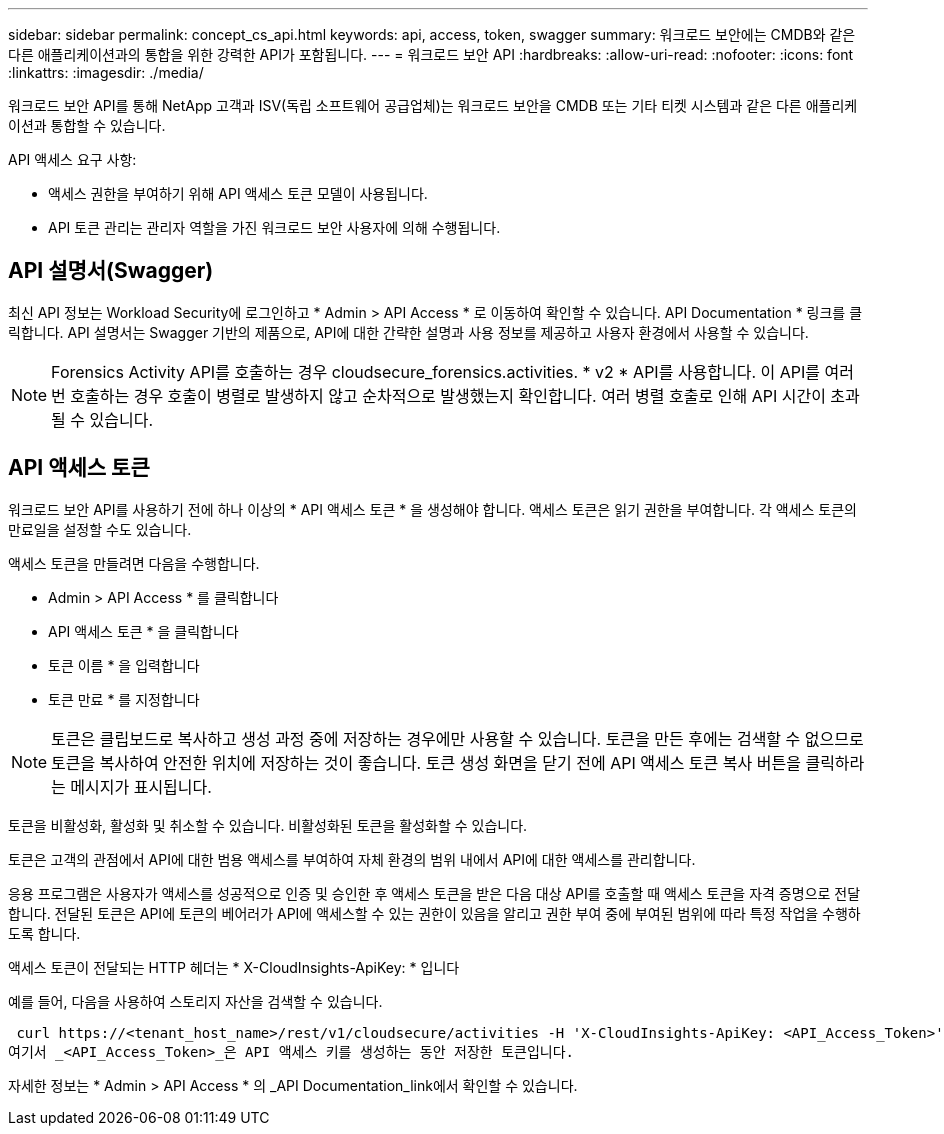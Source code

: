 ---
sidebar: sidebar 
permalink: concept_cs_api.html 
keywords: api, access, token, swagger 
summary: 워크로드 보안에는 CMDB와 같은 다른 애플리케이션과의 통합을 위한 강력한 API가 포함됩니다. 
---
= 워크로드 보안 API
:hardbreaks:
:allow-uri-read: 
:nofooter: 
:icons: font
:linkattrs: 
:imagesdir: ./media/


[role="lead"]
워크로드 보안 API를 통해 NetApp 고객과 ISV(독립 소프트웨어 공급업체)는 워크로드 보안을 CMDB 또는 기타 티켓 시스템과 같은 다른 애플리케이션과 통합할 수 있습니다.

API 액세스 요구 사항:

* 액세스 권한을 부여하기 위해 API 액세스 토큰 모델이 사용됩니다.
* API 토큰 관리는 관리자 역할을 가진 워크로드 보안 사용자에 의해 수행됩니다.




== API 설명서(Swagger)

최신 API 정보는 Workload Security에 로그인하고 * Admin > API Access * 로 이동하여 확인할 수 있습니다. API Documentation * 링크를 클릭합니다. API 설명서는 Swagger 기반의 제품으로, API에 대한 간략한 설명과 사용 정보를 제공하고 사용자 환경에서 사용할 수 있습니다.


NOTE: Forensics Activity API를 호출하는 경우 cloudsecure_forensics.activities. * v2 * API를 사용합니다. 이 API를 여러 번 호출하는 경우 호출이 병렬로 발생하지 않고 순차적으로 발생했는지 확인합니다. 여러 병렬 호출로 인해 API 시간이 초과될 수 있습니다.



== API 액세스 토큰

워크로드 보안 API를 사용하기 전에 하나 이상의 * API 액세스 토큰 * 을 생성해야 합니다. 액세스 토큰은 읽기 권한을 부여합니다. 각 액세스 토큰의 만료일을 설정할 수도 있습니다.

액세스 토큰을 만들려면 다음을 수행합니다.

* Admin > API Access * 를 클릭합니다
* API 액세스 토큰 * 을 클릭합니다
* 토큰 이름 * 을 입력합니다
* 토큰 만료 * 를 지정합니다



NOTE: 토큰은 클립보드로 복사하고 생성 과정 중에 저장하는 경우에만 사용할 수 있습니다. 토큰을 만든 후에는 검색할 수 없으므로 토큰을 복사하여 안전한 위치에 저장하는 것이 좋습니다. 토큰 생성 화면을 닫기 전에 API 액세스 토큰 복사 버튼을 클릭하라는 메시지가 표시됩니다.

토큰을 비활성화, 활성화 및 취소할 수 있습니다. 비활성화된 토큰을 활성화할 수 있습니다.

토큰은 고객의 관점에서 API에 대한 범용 액세스를 부여하여 자체 환경의 범위 내에서 API에 대한 액세스를 관리합니다.

응용 프로그램은 사용자가 액세스를 성공적으로 인증 및 승인한 후 액세스 토큰을 받은 다음 대상 API를 호출할 때 액세스 토큰을 자격 증명으로 전달합니다. 전달된 토큰은 API에 토큰의 베어러가 API에 액세스할 수 있는 권한이 있음을 알리고 권한 부여 중에 부여된 범위에 따라 특정 작업을 수행하도록 합니다.

액세스 토큰이 전달되는 HTTP 헤더는 * X-CloudInsights-ApiKey: * 입니다

예를 들어, 다음을 사용하여 스토리지 자산을 검색할 수 있습니다.

 curl https://<tenant_host_name>/rest/v1/cloudsecure/activities -H 'X-CloudInsights-ApiKey: <API_Access_Token>'
여기서 _<API_Access_Token>_은 API 액세스 키를 생성하는 동안 저장한 토큰입니다.

자세한 정보는 * Admin > API Access * 의 _API Documentation_link에서 확인할 수 있습니다.
